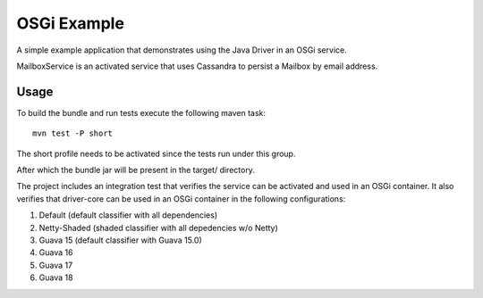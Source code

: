 OSGi Example
============

A simple example application that demonstrates using the Java Driver in
an OSGi service.

MailboxService is an activated service that uses Cassandra to
persist a Mailbox by email address.

Usage
-----

To build the bundle and run tests execute the following maven task::

    mvn test -P short

The short profile needs to be activated since the tests run under
this group.

After which the bundle jar will be present in the target/ directory.

The project includes an integration test that verifies the service can
be activated and used in an OSGi container.  It also verifies that
driver-core can be used in an OSGi container in the following
configurations:

1. Default (default classifier with all dependencies)
2. Netty-Shaded (shaded classifier with all depedencies w/o Netty)
3. Guava 15 (default classifier with Guava 15.0)
4. Guava 16
5. Guava 17
6. Guava 18
